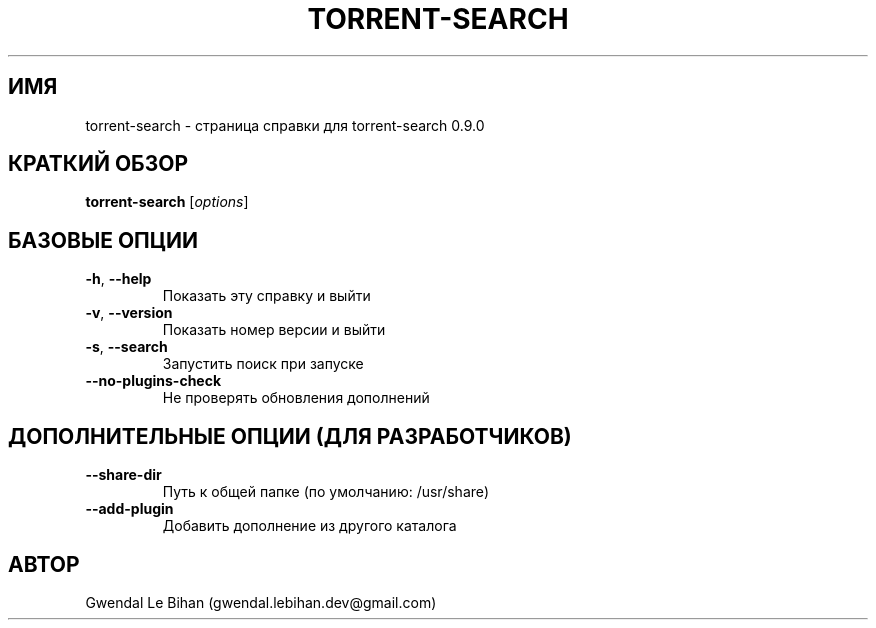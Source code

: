 .TH TORRENT-SEARCH "1" "24 Августа 2010" "torrent-search 0.9.0" "Приложение"
.SH ИМЯ
torrent-search \- страница справки для torrent-search 0.9.0
.SH КРАТКИЙ ОБЗОР
.B torrent-search
[\fIoptions\fR]
.SH БАЗОВЫЕ ОПЦИИ
.TP
\fB\-h\fR, \fB\-\-help\fR
Показать эту справку и выйти
.TP
\fB\-v\fR, \fB\-\-version\fR
Показать номер версии и выйти
.TP
\fB\-s\fR, \fB\-\-search\fR
Запустить поиск при запуске
.TP
\fB\-\-no\-plugins\-check\fR
Не проверять обновления дополнений
.SH ДОПОЛНИТЕЛЬНЫЕ ОПЦИИ (ДЛЯ РАЗРАБОТЧИКОВ)
.TP
\fB\-\-share\-dir\fR
Путь к общей папке (по умолчанию: /usr/share)
.TP
\fB\-\-add\-plugin\fR
Добавить дополнение из другого каталога
.SH АВТОР
Gwendal Le Bihan (gwendal.lebihan.dev@gmail.com)
